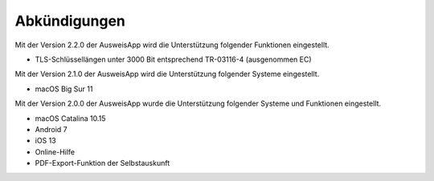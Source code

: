 Abkündigungen
=============

Mit der Version 2.2.0 der AusweisApp wird die Unterstützung
folgender Funktionen eingestellt.

- TLS-Schlüssellängen unter 3000 Bit entsprechend TR-03116-4 (ausgenommen EC)


Mit der Version 2.1.0 der AusweisApp wird die Unterstützung
folgender Systeme eingestellt.

- macOS Big Sur 11


Mit der Version 2.0.0 der AusweisApp wurde die Unterstützung
folgender Systeme und Funktionen eingestellt.

- macOS Catalina 10.15
- Android 7
- iOS 13
- Online-Hilfe
- PDF-Export-Funktion der Selbstauskunft
